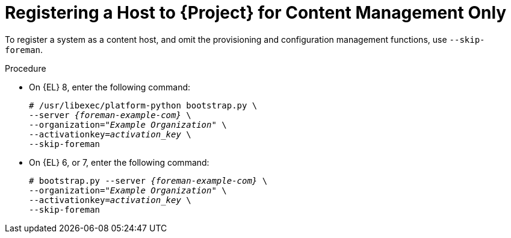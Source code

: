 [id="Registering_a_Host_for_Content_Management_Only_{context}"]
= Registering a Host to {Project} for Content Management Only

To register a system as a content host, and omit the provisioning and configuration management functions, use `--skip-foreman`.

.Procedure
* On {EL} 8, enter the following command:
+
[options="nowrap", subs="+quotes,verbatim,attributes"]
----
# /usr/libexec/platform-python bootstrap.py \
--server _{foreman-example-com}_ \
--organization=_"Example Organization"_ \
--activationkey=_activation_key_ \
--skip-foreman
----
* On {EL} 6, or 7, enter the following command:
+
[options="nowrap", subs="+quotes,verbatim,attributes"]
----
# bootstrap.py --server _{foreman-example-com}_ \
--organization=_"Example Organization"_ \
--activationkey=_activation_key_ \
--skip-foreman
----

